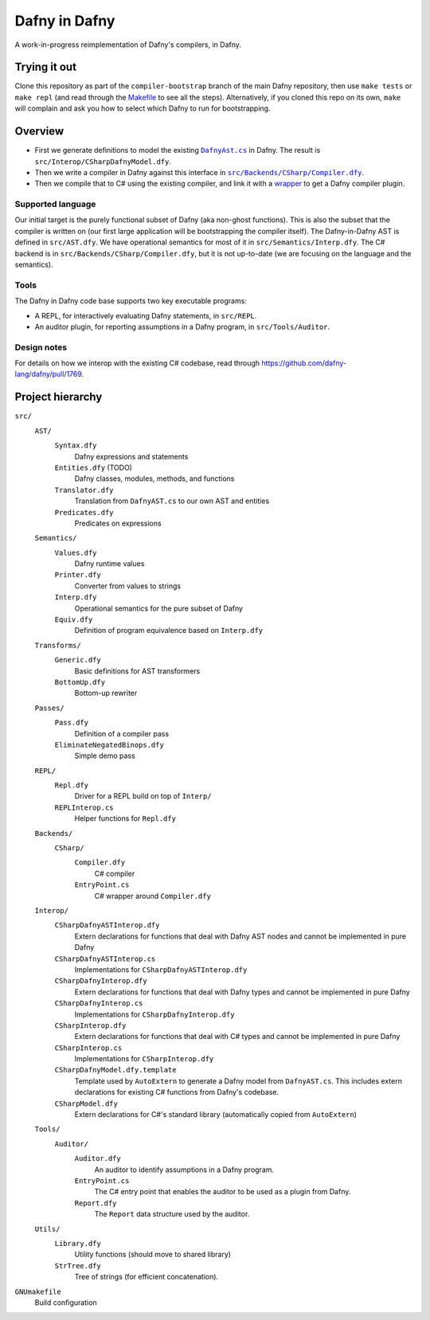 ================
 Dafny in Dafny
================

A work-in-progress reimplementation of Dafny's compilers, in Dafny.

Trying it out
=============

Clone this repository as part of the ``compiler-bootstrap`` branch of the main Dafny repository, then use ``make tests`` or ``make repl`` (and read through the `Makefile <./GNUmakefile>`__ to see all the steps).  Alternatively, if you cloned this repo on its own, ``make`` will complain and ask you how to select which Dafny to run for bootstrapping.

Overview
========

- First we generate definitions to model the existing |DafnyAst.cs|_ in Dafny.  The result is ``src/Interop/CSharpDafnyModel.dfy``.

- Then we write a compiler in Dafny against this interface in |Compiler.dfy|_.

- Then we compile that to C# using the existing compiler, and link it with a `wrapper <./src/Backends/CSharp/EntryPoint.cs>`__ to get a Dafny compiler plugin.

Supported language
------------------

Our initial target is the purely functional subset of Dafny (aka non-ghost functions).  This is also the subset that the compiler is written on (our first large application will be bootstrapping the compiler itself).
The Dafny-in-Dafny AST is defined in ``src/AST.dfy``.  We have operational semantics for most of it in ``src/Semantics/Interp.dfy``.  The C# backend is in ``src/Backends/CSharp/Compiler.dfy``, but it is not up-to-date (we are focusing on the language and the semantics).

Tools
-----

The Dafny in Dafny code base supports two key executable programs:

* A REPL, for interactively evaluating Dafny statements, in ``src/REPL``.

* An auditor plugin, for reporting assumptions in a Dafny program, in ``src/Tools/Auditor``.

Design notes
------------

For details on how we interop with the existing C# codebase, read through https://github.com/dafny-lang/dafny/pull/1769.

Project hierarchy
=================

``src/``
  ``AST/``
    ``Syntax.dfy``
      Dafny expressions and statements
    ``Entities.dfy`` (TODO)
      Dafny classes, modules, methods, and functions
    ``Translator.dfy``
      Translation from ``DafnyAST.cs`` to our own AST and entities
    ``Predicates.dfy``
      Predicates on expressions
  ``Semantics/``
    ``Values.dfy``
      Dafny runtime values
    ``Printer.dfy``
      Converter from values to strings
    ``Interp.dfy``
      Operational semantics for the pure subset of Dafny
    ``Equiv.dfy``
      Definition of program equivalence based on ``Interp.dfy``
  ``Transforms/``
    ``Generic.dfy``
      Basic definitions for AST transformers
    ``BottomUp.dfy``
      Bottom-up rewriter
  ``Passes/``
    ``Pass.dfy``
      Definition of a compiler pass
    ``EliminateNegatedBinops.dfy``
      Simple demo pass
  ``REPL/``
    ``Repl.dfy``
      Driver for a REPL build on top of ``Interp/``
    ``REPLInterop.cs``
      Helper functions for ``Repl.dfy``
  ``Backends/``
    ``CSharp/``
      ``Compiler.dfy``
        C# compiler
      ``EntryPoint.cs``
        C# wrapper around ``Compiler.dfy``
  ``Interop/``
    ``CSharpDafnyASTInterop.dfy``
      Extern declarations for functions that deal with Dafny AST nodes and cannot be implemented in pure Dafny
    ``CSharpDafnyASTInterop.cs``
      Implementations for ``CSharpDafnyASTInterop.dfy``
    ``CSharpDafnyInterop.dfy``
      Extern declarations for functions that deal with Dafny types and cannot be implemented in pure Dafny
    ``CSharpDafnyInterop.cs``
      Implementations for ``CSharpDafnyInterop.dfy``
    ``CSharpInterop.dfy``
      Extern declarations for functions that deal with C# types and cannot be implemented in pure Dafny
    ``CSharpInterop.cs``
      Implementations for ``CSharpInterop.dfy``
    ``CSharpDafnyModel.dfy.template``
      Template used by ``AutoExtern`` to generate a Dafny model from ``DafnyAST.cs``.  This includes extern declarations for existing C# functions from Dafny's codebase.
    ``CSharpModel.dfy``
      Extern declarations for C#'s standard library (automatically copied from ``AutoExtern``)
  ``Tools/``
    ``Auditor/``
      ``Auditor.dfy``
        An auditor to identify assumptions in a Dafny program.
      ``EntryPoint.cs``
        The C# entry point that enables the auditor to be used as a plugin from Dafny.
      ``Report.dfy``
        The ``Report`` data structure used by the auditor.
  ``Utils/``
    ``Library.dfy``
      Utility functions (should move to shared library)
    ``StrTree.dfy``
      Tree of strings (for efficient concatenation).
``GNUmakefile``
  Build configuration

.. |Compiler.dfy| replace:: ``src/Backends/CSharp/Compiler.dfy``
.. _Compiler.dfy: ./src/Backends/CSharp/Compiler.dfy

.. |DafnyAst.cs| replace:: ``DafnyAst.cs``
.. _DafnyAst.cs: https://github.com/dafny-lang/dafny/blob/dind/Source/Dafny/AST/DafnyAst.cs
